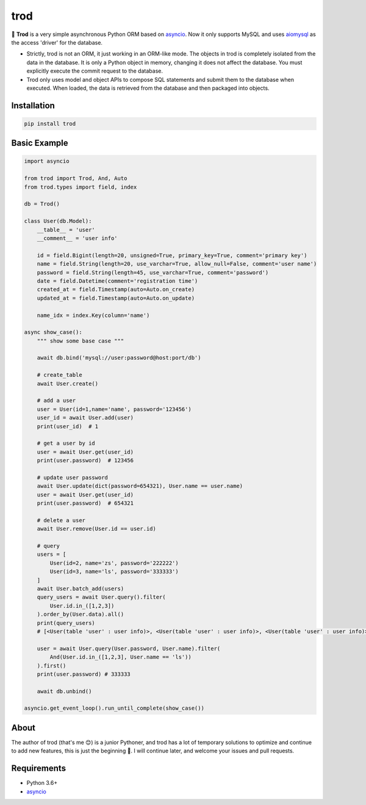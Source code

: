 ====
trod
====

.. image:: https://img.shields.io/pypi/v/trod.svg
        :target: https://pypi.python.org/pypi/trod

.. image:: https://travis-ci.org/acthse/trod.svg?branch=master
        :target: https://travis-ci.org/acthse/trod

.. image:: https://codecov.io/gh/acthse/trod/branch/master/graph/badge.svg
        :target: https://codecov.io/gh/acthse/trod

.. image:: https://img.shields.io/pypi/pyversions/trod.svg
        :target: https://img.shields.io/pypi/pyversions/trod.svg

.. image:: https://img.shields.io/pypi/l/trod.svg
        :target: https://img.shields.io/pypi/l/trod.svg

🥤
**Trod** is a very simple asynchronous Python ORM based on asyncio_. 
Now it only supports MySQL and uses aiomysql_ as the access 'driver' for the database.

* Strictly, trod is not an ORM, it just working in an ORM-like mode. 
  The objects in trod is completely isolated from the data in the database. 
  It is only a Python object in memory, changing it does not affect the database. 
  You must explicitly execute the commit request to the database.

* Trod only uses model and object APIs to compose SQL statements and submit 
  them to the database when executed. When loaded, the data is retrieved 
  from the database and then packaged into objects.


Installation
------------

.. code-block:: console

    pip install trod


Basic Example
-------------

.. code-block:: python

    import asyncio

    from trod import Trod, And, Auto
    from trod.types import field, index

    db = Trod()

    class User(db.Model):
        __table__ = 'user'
        __comment__ = 'user info'

        id = field.Bigint(length=20, unsigned=True, primary_key=True, comment='primary key')
        name = field.String(length=20, use_varchar=True, allow_null=False, comment='user name')
        password = field.String(length=45, use_varchar=True, comment='password')
        date = field.Datetime(comment='registration time')
        created_at = field.Timestamp(auto=Auto.on_create)
        updated_at = field.Timestamp(auto=Auto.on_update)

        name_idx = index.Key(column='name')

    async show_case():
        """ show some base case """

        await db.bind('mysql://user:password@host:port/db')

        # create_table
        await User.create()

        # add a user
        user = User(id=1,name='name', password='123456')
        user_id = await User.add(user)
        print(user_id)  # 1

        # get a user by id
        user = await User.get(user_id)
        print(user.password)  # 123456

        # update user password
        await User.update(dict(password=654321), User.name == user.name)
        user = await User.get(user_id)
        print(user.password)  # 654321

        # delete a user
        await User.remove(User.id == user.id) 

        # query
        users = [
            User(id=2, name='zs', password='222222')
            User(id=3, name='ls', password='333333')
        ]
        await User.batch_add(users)
        query_users = await User.query().filter(
            User.id.in_([1,2,3])
        ).order_by(User.data).all()
        print(query_users) 
        # [<User(table 'user' : user info)>, <User(table 'user' : user info)>, <User(table 'user' : user info)>] 

        user = await User.query(User.password, User.name).filter(
            And(User.id.in_([1,2,3], User.name == 'ls'))
        ).first()
        print(user.password) # 333333

        await db.unbind()

    asyncio.get_event_loop().run_until_complete(show_case())


About
-----
The author of trod (that's me 😊) is a junior Pythoner, and trod has a lot of temporary 
solutions to optimize and continue to add new features, this is just the beginning 💪.
I will continue later, and welcome your issues and pull requests.


Requirements
------------

* Python 3.6+
* asyncio_

.. _asyncio: https://docs.python.org/3/library/asyncio.html
.. _aiomysql: https://github.com/aio-libs/aiomysql
.. _QuickStart: https://github.com/acthse/trod/blob/master/docs/doc.md
